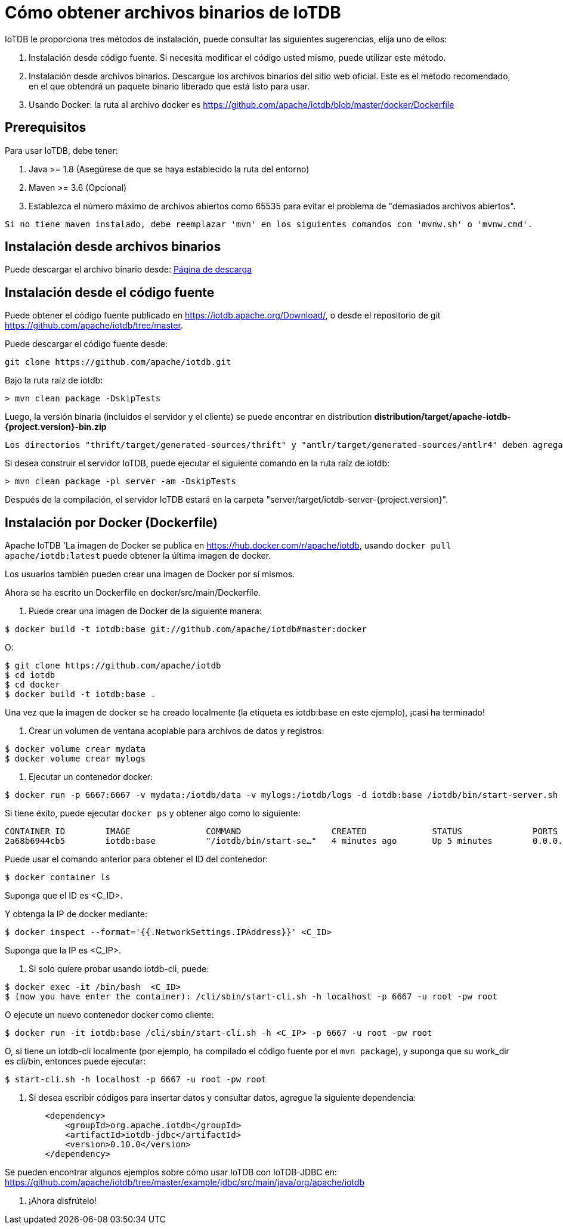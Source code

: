 = Cómo obtener archivos binarios de IoTDB

IoTDB le proporciona tres métodos de instalación, puede consultar las siguientes sugerencias, elija uno de ellos:

. Instalación desde código fuente. Si necesita modificar el código usted mismo, puede utilizar este método.

. Instalación desde archivos binarios. Descargue los archivos binarios del sitio web oficial. Este es el método recomendado, en el que obtendrá un paquete binario liberado que está listo para usar.

. Usando Docker: la ruta al archivo docker es https://github.com/apache/iotdb/blob/master/docker/Dockerfile

== Prerequisitos

Para usar IoTDB, debe tener:

. Java >= 1.8 (Asegúrese de que se haya establecido la ruta del entorno)

. Maven >= 3.6 (Opcional)

. Establezca el número máximo de archivos abiertos como 65535 para evitar el problema de "demasiados archivos abiertos".

[NOTE]
----
Si no tiene maven instalado, debe reemplazar 'mvn' en los siguientes comandos con 'mvnw.sh' o 'mvnw.cmd'.
----

== Instalación desde archivos binarios

Puede descargar el archivo binario desde: https://iotdb.apache.org/Download/[Página de descarga]

== Instalación desde el código fuente

Puede obtener el código fuente publicado en https://iotdb.apache.org/Download/, o desde el repositorio de git https://github.com/apache/iotdb/tree/master.

Puede descargar el código fuente desde:

[source]
----
git clone https://github.com/apache/iotdb.git
----

Bajo la ruta raíz de iotdb:

[source]
----
> mvn clean package -DskipTests
----

Luego, la versión binaria (incluidos el servidor y el cliente) se puede encontrar en distribution *distribution/target/apache-iotdb-{project.version}-bin.zip*

[NOTE]
----
Los directorios "thrift/target/generated-sources/thrift" y "antlr/target/generated-sources/antlr4" deben agregarse a las raíces de las fuentes para evitar errores de compilación en IDE.
----

Si desea construir el servidor IoTDB, puede ejecutar el siguiente comando en la ruta raíz de iotdb:

[source]
----
> mvn clean package -pl server -am -DskipTests
----

Después de la compilación, el servidor IoTDB estará en la carpeta "server/target/iotdb-server-{project.version}".

== Instalación por Docker (Dockerfile)

Apache IoTDB 'La imagen de Docker se publica en https://hub.docker.com/r/apache/iotdb, usando `docker pull apache/iotdb:latest` puede obtener la última imagen de docker.

Los usuarios también pueden crear una imagen de Docker por sí mismos.

Ahora se ha escrito un Dockerfile en docker/src/main/Dockerfile.

. Puede crear una imagen de Docker de la siguiente manera:

[source]
----
$ docker build -t iotdb:base git://github.com/apache/iotdb#master:docker
----

O:

[source]
----
$ git clone https://github.com/apache/iotdb
$ cd iotdb
$ cd docker
$ docker build -t iotdb:base .
----

Una vez que la imagen de docker se ha creado localmente (la etiqueta es iotdb:base en este ejemplo), ¡casi ha terminado!

. Crear un volumen de ventana acoplable para archivos de datos y registros:

[source]
----
$ docker volume crear mydata
$ docker volume crear mylogs
----

. Ejecutar un contenedor docker:
[source]
----
$ docker run -p 6667:6667 -v mydata:/iotdb/data -v mylogs:/iotdb/logs -d iotdb:base /iotdb/bin/start-server.sh
----

Si tiene éxito, puede ejecutar `docker ps` y obtener algo como lo siguiente:

[source]
----
CONTAINER ID        IMAGE               COMMAND                  CREATED             STATUS              PORTS                               NAMES
2a68b6944cb5        iotdb:base          "/iotdb/bin/start-se…"   4 minutes ago       Up 5 minutes        0.0.0.0:6667->6667/tcp              laughing_meitner
----

Puede usar el comando anterior para obtener el ID del contenedor:

[source]
----
$ docker container ls
----

Suponga que el ID es <C_ID>.

Y obtenga la IP de docker mediante:

[source]
----
$ docker inspect --format='{{.NetworkSettings.IPAddress}}' <C_ID>
----

Suponga que la IP es <C_IP>.

. Si solo quiere probar usando iotdb-cli, puede:

[source]
----
$ docker exec -it /bin/bash  <C_ID>
$ (now you have enter the container): /cli/sbin/start-cli.sh -h localhost -p 6667 -u root -pw root
----

O ejecute un nuevo contenedor docker como cliente:

[source]
----
$ docker run -it iotdb:base /cli/sbin/start-cli.sh -h <C_IP> -p 6667 -u root -pw root
----

O, si tiene un iotdb-cli localmente (por ejemplo, ha compilado el código fuente por el `mvn package`), y suponga que su work_dir es cli/bin, entonces puede ejecutar:

[source]
----
$ start-cli.sh -h localhost -p 6667 -u root -pw root
----

. Si desea escribir códigos para insertar datos y consultar datos, agregue la siguiente dependencia:

[source]
----
        <dependency>
            <groupId>org.apache.iotdb</groupId>
            <artifactId>iotdb-jdbc</artifactId>
            <version>0.10.0</version>
        </dependency>
----

Se pueden encontrar algunos ejemplos sobre cómo usar IoTDB con IoTDB-JDBC en: https://github.com/apache/iotdb/tree/master/example/jdbc/src/main/java/org/apache/iotdb

. ¡Ahora disfrútelo!